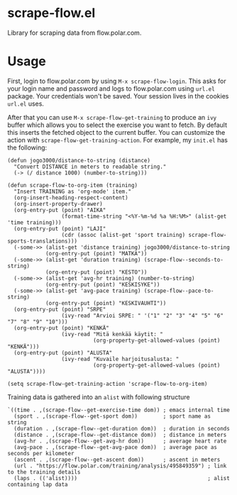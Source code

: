 * scrape-flow.el
Library for scraping data from flow.polar.com.

* Usage

First, login to flow.polar.com by using =M-x scrape-flow-login=. This
asks for your login name and password and logs to flow.polar.com using
=url.el= package. Your credentials won't be saved. Your session lives
in the cookies =url.el= uses.

After that you can use =M-x scrape-flow-get-training= to produce an
=ivy= buffer which allows you to select the exercise you want to
fetch. By default this inserts the fetched object to the current
buffer. You can customize the action with
=scrape-flow-get-training-action=. For example, my =init.el= has the following:

#+BEGIN_SRC elisp
(defun jogo3000/distance-to-string (distance)
  "Convert DISTANCE in meters to readable string."
  (-> (/ distance 1000) (number-to-string)))

(defun scrape-flow-to-org-item (training)
  "Insert TRAINING as 'org-mode' item."
  (org-insert-heading-respect-content)
  (org-insert-property-drawer)
  (org-entry-put (point) "AIKA"
                 (format-time-string "<%Y-%m-%d %a %H:%M>" (alist-get 'time training)))
  (org-entry-put (point) "LAJI"
                 (cdr (assoc (alist-get 'sport training) scrape-flow-sports-translations)))
  (-some->> (alist-get 'distance training) jogo3000/distance-to-string
            (org-entry-put (point) "MATKA"))
  (-some->> (alist-get 'duration training) (scrape-flow--seconds-to-string)
            (org-entry-put (point) "KESTO"))
  (-some->> (alist-get 'avg-hr training) (number-to-string)
            (org-entry-put (point) "KESKISYKE"))
  (-some->> (alist-get 'avg-pace training) (scrape-flow--pace-to-string)
            (org-entry-put (point) "KESKIVAUHTI"))
  (org-entry-put (point) "SRPE"
                 (ivy-read "Arvioi SRPE: " '("1" "2" "3" "4" "5" "6" "7" "8" "9" "10")))
  (org-entry-put (point) "KENKÄ"
                 (ivy-read "Mitä kenkää käytit: "
                           (org-property-get-allowed-values (point) "KENKÄ")))
  (org-entry-put (point) "ALUSTA"
                 (ivy-read "Kuvaile harjoitusalusta: "
                           (org-property-get-allowed-values (point) "ALUSTA"))))

(setq scrape-flow-get-training-action 'scrape-flow-to-org-item)
#+END_SRC

Training data is gathered into an =alist= with following structure

#+BEGIN_SRC elisp
  `((time . ,(scrape-flow--get-exercise-time dom)) ; emacs internal time
    (sport . ,(scrape-flow--get-sport dom))        ; sport name as string
    (duration . ,(scrape-flow--get-duration dom))  ; duration in seconds
    (distance . ,(scrape-flow--get-distance dom))  ; distance in meters
    (avg-hr . ,(scrape-flow--get-avg-hr dom))      ; average heart rate
    (avg-pace . ,(scrape-flow--get-avg-pace dom))  ; average pace as seconds per kilometer
    (ascent . ,(scrape-flow--get-ascent dom))      ; ascent in meters
    (url . "https://flow.polar.com/training/analysis/495849359") ; link to the training details
    (laps . (('alist))))                                         ; alist containing lap data
#+END_SRC
